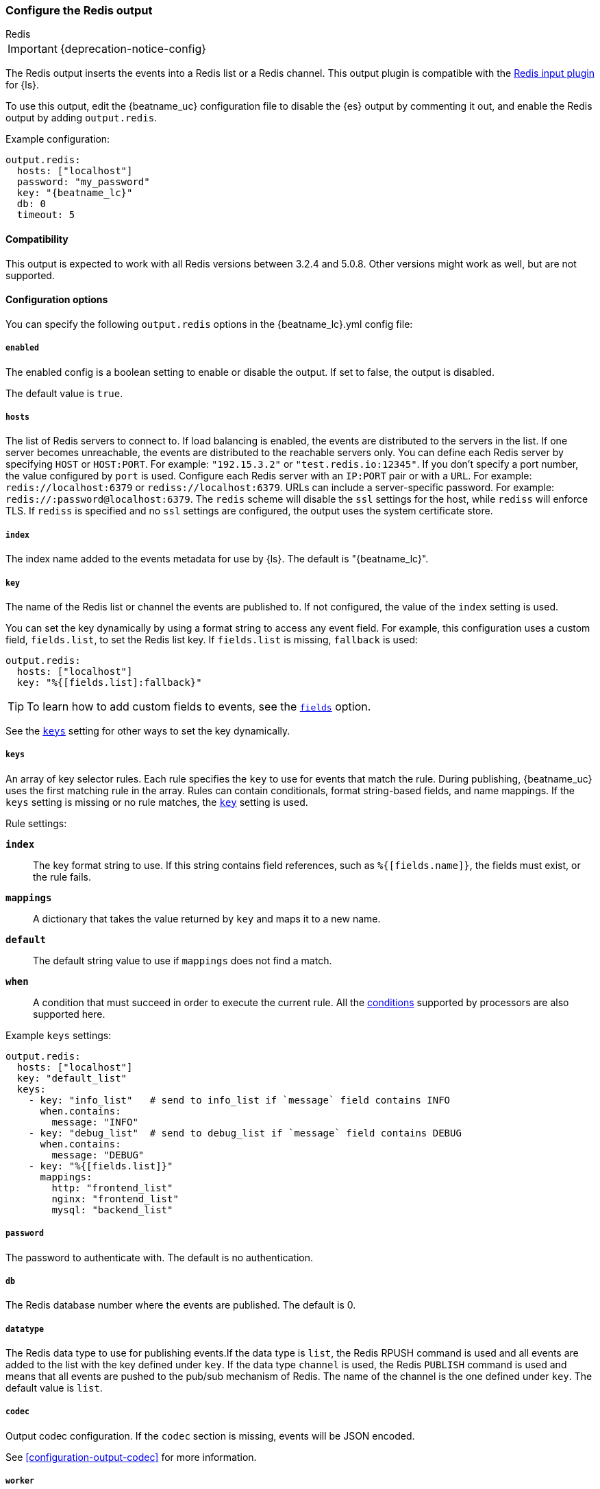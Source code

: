 [[redis-output]]
=== Configure the Redis output

++++
<titleabbrev>Redis</titleabbrev>
++++

IMPORTANT: {deprecation-notice-config}

The Redis output inserts the events into a Redis list or a Redis channel.
This output plugin is compatible with
the https://www.elastic.co/guide/en/logstash/current/plugins-inputs-redis.html[Redis input plugin] for {ls}.

To use this output, edit the {beatname_uc} configuration file to disable the {es}
output by commenting it out, and enable the Redis output by adding `output.redis`.

Example configuration:

["source","yaml",subs="attributes"]
------------------------------------------------------------------------------
output.redis:
  hosts: ["localhost"]
  password: "my_password"
  key: "{beatname_lc}"
  db: 0
  timeout: 5
------------------------------------------------------------------------------

==== Compatibility

This output is expected to work with all Redis versions between 3.2.4 and 5.0.8. Other versions might work as well,
but are not supported.

==== Configuration options

You can specify the following `output.redis` options in the +{beatname_lc}.yml+ config file:

===== `enabled`

The enabled config is a boolean setting to enable or disable the output. If set
to false, the output is disabled.

The default value is `true`.

===== `hosts`

The list of Redis servers to connect to. If load balancing is enabled, the events are
distributed to the servers in the list. If one server becomes unreachable, the events are
distributed to the reachable servers only. You can define each Redis server by specifying
`HOST` or `HOST:PORT`. For example: `"192.15.3.2"` or `"test.redis.io:12345"`. If you
don't specify a port number, the value configured by `port` is used.
Configure each Redis server with an `IP:PORT` pair or with a `URL`. For
example: `redis://localhost:6379` or `rediss://localhost:6379`.
URLs can include a server-specific password. For example: `redis://:password@localhost:6379`.
The `redis` scheme will disable the `ssl` settings for the host, while `rediss`
will enforce TLS.  If `rediss` is specified and no `ssl` settings are
configured, the output uses the system certificate store.

===== `index`

The index name added to the events metadata for use by {ls}. The default is "{beatname_lc}".

[[key-option-redis]]
===== `key`

The name of the Redis list or channel the events are published to. If not
configured, the value of the `index` setting is used.

You can set the key dynamically by using a format string to access any event
field. For example, this configuration uses a custom field, `fields.list`, to
set the Redis list key. If `fields.list` is missing, `fallback` is used:

["source","yaml"]
------------------------------------------------------------------------------
output.redis:
  hosts: ["localhost"]
  key: "%{[fields.list]:fallback}"
------------------------------------------------------------------------------


TIP: To learn how to add custom fields to events, see the
<<libbeat-configuration-fields,`fields`>> option.

See the <<keys-option-redis,`keys`>> setting for other ways to set the key
dynamically.

[[keys-option-redis]]
===== `keys`

An array of key selector rules. Each rule specifies the `key` to use for events
that match the rule. During publishing, {beatname_uc} uses the first matching
rule in the array. Rules can contain conditionals, format string-based fields,
and name mappings. If the `keys` setting is missing or no rule matches, the
<<key-option-redis,`key`>> setting is used.

Rule settings:

*`index`*:: The key format string to use. If this string contains field
references, such as `%{[fields.name]}`, the fields must exist, or the rule
fails.

*`mappings`*:: A dictionary that takes the value returned by `key` and maps it to
a new name.

*`default`*:: The default string value to use if `mappings` does not find a match.

*`when`*:: A condition that must succeed in order to execute the current rule.
ifndef::no-processors[]
All the <<conditions,conditions>> supported by processors are also supported
here.
endif::no-processors[]

Example `keys` settings:

["source","yaml"]
------------------------------------------------------------------------------
output.redis:
  hosts: ["localhost"]
  key: "default_list"
  keys:
    - key: "info_list"   # send to info_list if `message` field contains INFO
      when.contains:
        message: "INFO"
    - key: "debug_list"  # send to debug_list if `message` field contains DEBUG
      when.contains:
        message: "DEBUG"
    - key: "%{[fields.list]}"
      mappings:
        http: "frontend_list"
        nginx: "frontend_list"
        mysql: "backend_list"
------------------------------------------------------------------------------

===== `password`

The password to authenticate with. The default is no authentication.

===== `db`

The Redis database number where the events are published. The default is 0.

===== `datatype`

The Redis data type to use for publishing events.If the data type is `list`, the
Redis RPUSH command is used and all events are added to the list with the key defined under `key`.
If the data type `channel` is used, the Redis `PUBLISH` command is used and means that all events
are pushed to the pub/sub mechanism of Redis. The name of the channel is the one defined under `key`.
The default value is `list`.

===== `codec`

Output codec configuration. If the `codec` section is missing, events will be JSON encoded.

See <<configuration-output-codec>> for more information.

===== `worker`

The number of workers to use for each host configured to publish events to Redis. Use this setting along with the
`loadbalance` option. For example, if you have 2 hosts and 3 workers, in total 6 workers are started (3 for each host).

===== `loadbalance`

If set to true and multiple hosts or workers are configured, the output plugin load balances published events onto all
Redis hosts. If set to false, the output plugin sends all events to only one host (determined at random) and will switch
to another host if the currently selected one becomes unreachable. The default value is true.

===== `timeout`

The Redis connection timeout in seconds. The default is 5 seconds.

===== `backoff.init`

The number of seconds to wait before trying to reconnect to Redis after
a network error. After waiting `backoff.init` seconds, {beatname_uc} tries to
reconnect. If the attempt fails, the backoff timer is increased exponentially up
to `backoff.max`. After a successful connection, the backoff timer is reset. The
default is `1s`.

===== `backoff.max`

The maximum number of seconds to wait before attempting to connect to
Redis after a network error. The default is `60s`.

===== `max_retries`

ifdef::ignores_max_retries[]
{beatname_uc} ignores the `max_retries` setting and retries indefinitely.
endif::[]

ifndef::ignores_max_retries[]
The number of times to retry publishing an event after a publishing failure.
After the specified number of retries, the events are typically dropped.

Set `max_retries` to a value less than 0 to retry until all events are published.

The default is 3.
endif::[]


===== `bulk_max_size`

The maximum number of events to bulk in a single Redis request or pipeline. The default is 2048.

If the Beat sends single events, the events are collected into batches. If the
Beat publishes a large batch of events (larger than the value specified by
`bulk_max_size`), the batch is split.

Specifying a larger batch size can improve performance by lowering the overhead
of sending events. However big batch sizes can also increase processing times,
which might result in API errors, killed connections, timed-out publishing
requests, and, ultimately, lower throughput.

Setting `bulk_max_size` to values less than or equal to 0 disables the
splitting of batches. When splitting is disabled, the queue decides on the
number of events to be contained in a batch.

===== `ssl`

Configuration options for SSL parameters like the root CA for Redis connections
guarded by SSL proxies (for example https://www.stunnel.org[stunnel]). See
<<configuration-ssl>> for more information.

===== `proxy_url`

The URL of the SOCKS5 proxy to use when connecting to the Redis servers. The
value must be a URL with a scheme of `socks5://`. You cannot use a web proxy
because the protocol used to communicate with Redis is not based on HTTP.

If the SOCKS5 proxy server requires client authentication, you can embed
a username and password in the URL.

When using a proxy, hostnames are resolved on the proxy server instead of on the
client. You can change this behavior by setting the
<<redis-proxy-use-local-resolver,`proxy_use_local_resolver`>> option.

[[redis-proxy-use-local-resolver]]
===== `proxy_use_local_resolver`

This option determines whether Redis hostnames are resolved locally when using a proxy.
The default value is false, which means that name resolution occurs on the proxy server.
